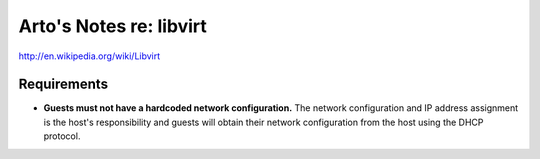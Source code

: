 Arto's Notes re: libvirt
========================

http://en.wikipedia.org/wiki/Libvirt

Requirements
------------

* **Guests must not have a hardcoded network configuration.** The network
  configuration and IP address assignment is the host's responsibility and
  guests will obtain their network configuration from the host using the
  DHCP protocol.

